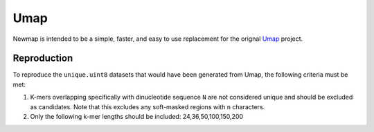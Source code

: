 Umap
====

Newmap is intended to be a simple, faster, and easy to use replacement for the
orignal `Umap <https://bismap.hoffmanlab.org>`_ project.

------------
Reproduction
------------

To reproduce the ``unique.uint8`` datasets that would have been generated from
Umap, the following criteria must be met:

1. K-mers overlapping specifically with dinucleotide sequence ``N`` are not
   considered unique and should be excluded as candidates. Note that this
   excludes any soft-masked regions with ``n`` characters.
2. Only the following k-mer lengths should be included: 24,36,50,100,150,200
